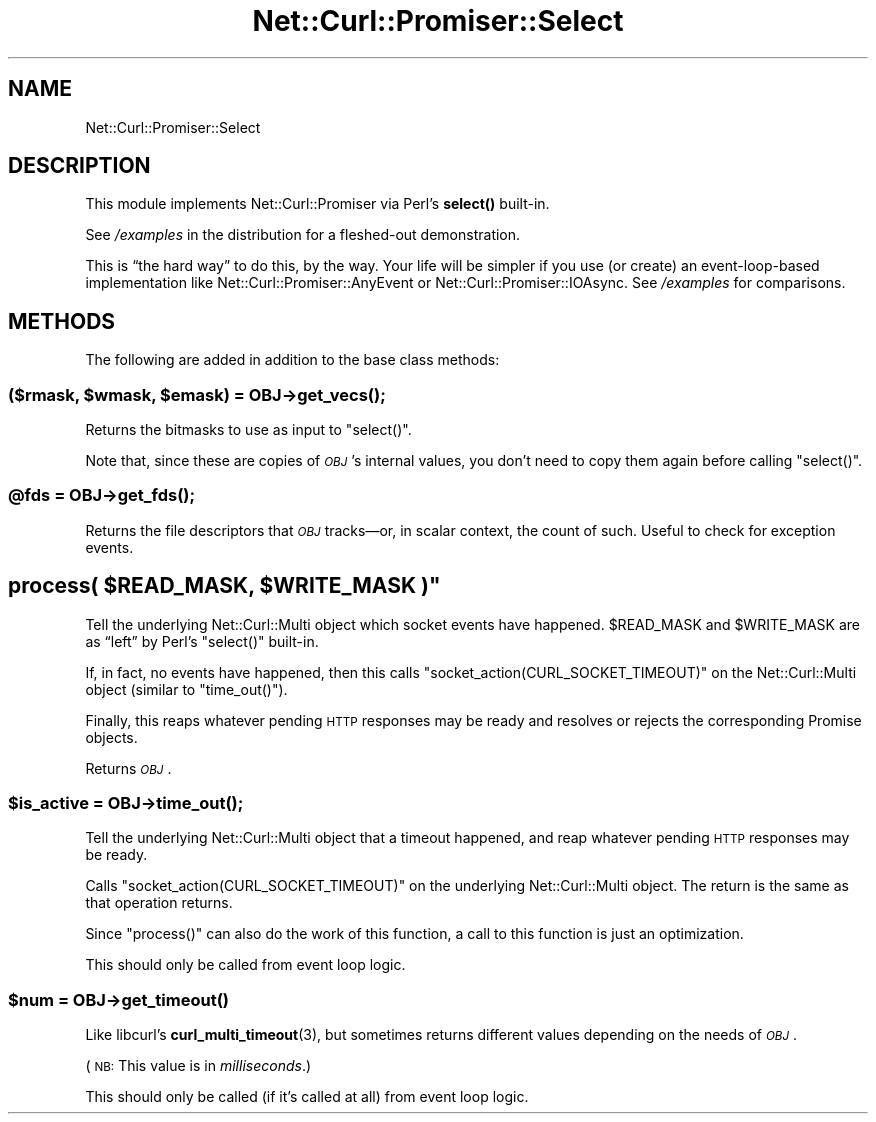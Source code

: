 .\" Automatically generated by Pod::Man 4.14 (Pod::Simple 3.40)
.\"
.\" Standard preamble:
.\" ========================================================================
.de Sp \" Vertical space (when we can't use .PP)
.if t .sp .5v
.if n .sp
..
.de Vb \" Begin verbatim text
.ft CW
.nf
.ne \\$1
..
.de Ve \" End verbatim text
.ft R
.fi
..
.\" Set up some character translations and predefined strings.  \*(-- will
.\" give an unbreakable dash, \*(PI will give pi, \*(L" will give a left
.\" double quote, and \*(R" will give a right double quote.  \*(C+ will
.\" give a nicer C++.  Capital omega is used to do unbreakable dashes and
.\" therefore won't be available.  \*(C` and \*(C' expand to `' in nroff,
.\" nothing in troff, for use with C<>.
.tr \(*W-
.ds C+ C\v'-.1v'\h'-1p'\s-2+\h'-1p'+\s0\v'.1v'\h'-1p'
.ie n \{\
.    ds -- \(*W-
.    ds PI pi
.    if (\n(.H=4u)&(1m=24u) .ds -- \(*W\h'-12u'\(*W\h'-12u'-\" diablo 10 pitch
.    if (\n(.H=4u)&(1m=20u) .ds -- \(*W\h'-12u'\(*W\h'-8u'-\"  diablo 12 pitch
.    ds L" ""
.    ds R" ""
.    ds C` ""
.    ds C' ""
'br\}
.el\{\
.    ds -- \|\(em\|
.    ds PI \(*p
.    ds L" ``
.    ds R" ''
.    ds C`
.    ds C'
'br\}
.\"
.\" Escape single quotes in literal strings from groff's Unicode transform.
.ie \n(.g .ds Aq \(aq
.el       .ds Aq '
.\"
.\" If the F register is >0, we'll generate index entries on stderr for
.\" titles (.TH), headers (.SH), subsections (.SS), items (.Ip), and index
.\" entries marked with X<> in POD.  Of course, you'll have to process the
.\" output yourself in some meaningful fashion.
.\"
.\" Avoid warning from groff about undefined register 'F'.
.de IX
..
.nr rF 0
.if \n(.g .if rF .nr rF 1
.if (\n(rF:(\n(.g==0)) \{\
.    if \nF \{\
.        de IX
.        tm Index:\\$1\t\\n%\t"\\$2"
..
.        if !\nF==2 \{\
.            nr % 0
.            nr F 2
.        \}
.    \}
.\}
.rr rF
.\" ========================================================================
.\"
.IX Title "Net::Curl::Promiser::Select 3"
.TH Net::Curl::Promiser::Select 3 "2020-07-22" "perl v5.32.0" "User Contributed Perl Documentation"
.\" For nroff, turn off justification.  Always turn off hyphenation; it makes
.\" way too many mistakes in technical documents.
.if n .ad l
.nh
.SH "NAME"
Net::Curl::Promiser::Select
.SH "DESCRIPTION"
.IX Header "DESCRIPTION"
This module implements Net::Curl::Promiser via Perl’s
\&\fBselect()\fR built-in.
.PP
See \fI/examples\fR in the distribution for a fleshed-out demonstration.
.PP
This is “the hard way” to do this, by the way. Your life will be simpler
if you use (or create) an event-loop-based implementation like
Net::Curl::Promiser::AnyEvent or Net::Curl::Promiser::IOAsync.
See \fI/examples\fR for comparisons.
.SH "METHODS"
.IX Header "METHODS"
The following are added in addition to the base class methods:
.ie n .SS "($rmask, $wmask, $emask) = \fI\s-1OBJ\s0\fP\->\fBget_vecs()\fP;"
.el .SS "($rmask, \f(CW$wmask\fP, \f(CW$emask\fP) = \fI\s-1OBJ\s0\fP\->\fBget_vecs()\fP;"
.IX Subsection "($rmask, $wmask, $emask) = OBJ->get_vecs();"
Returns the bitmasks to use as input to \f(CW\*(C`select()\*(C'\fR.
.PP
Note that, since these are copies of \fI\s-1OBJ\s0\fR’s internal values, you don’t
need to copy them again before calling \f(CW\*(C`select()\*(C'\fR.
.ie n .SS "@fds = \fI\s-1OBJ\s0\fP\->\fBget_fds()\fP;"
.el .SS "\f(CW@fds\fP = \fI\s-1OBJ\s0\fP\->\fBget_fds()\fP;"
.IX Subsection "@fds = OBJ->get_fds();"
Returns the file descriptors that \fI\s-1OBJ\s0\fR tracks—or, in scalar context, the
count of such. Useful to check for exception events.
.ie n .SH """process( $READ_MASK, $WRITE_MASK )"""
.el .SH "\f(CWprocess( $READ_MASK, $WRITE_MASK )\fP"
.IX Header "process( $READ_MASK, $WRITE_MASK )"
Tell the underlying Net::Curl::Multi object which socket events have
happened. \f(CW$READ_MASK\fR and \f(CW$WRITE_MASK\fR are as “left” by Perl’s
\&\f(CW\*(C`select()\*(C'\fR built-in.
.PP
If, in fact, no events have happened, then this calls
\&\f(CW\*(C`socket_action(CURL_SOCKET_TIMEOUT)\*(C'\fR on the
Net::Curl::Multi object (similar to \f(CW\*(C`time_out()\*(C'\fR).
.PP
Finally, this reaps whatever pending \s-1HTTP\s0 responses may be ready and
resolves or rejects the corresponding Promise objects.
.PP
Returns \fI\s-1OBJ\s0\fR.
.ie n .SS "$is_active = \fI\s-1OBJ\s0\fP\->\fBtime_out()\fP;"
.el .SS "\f(CW$is_active\fP = \fI\s-1OBJ\s0\fP\->\fBtime_out()\fP;"
.IX Subsection "$is_active = OBJ->time_out();"
Tell the underlying Net::Curl::Multi object that a timeout happened,
and reap whatever pending \s-1HTTP\s0 responses may be ready.
.PP
Calls \f(CW\*(C`socket_action(CURL_SOCKET_TIMEOUT)\*(C'\fR on the
underlying Net::Curl::Multi object. The return is the same as
that operation returns.
.PP
Since \f(CW\*(C`process()\*(C'\fR can also do the work of this function, a call to this
function is just an optimization.
.PP
This should only be called from event loop logic.
.ie n .SS "$num = \fI\s-1OBJ\s0\fP\->\fBget_timeout()\fP"
.el .SS "\f(CW$num\fP = \fI\s-1OBJ\s0\fP\->\fBget_timeout()\fP"
.IX Subsection "$num = OBJ->get_timeout()"
Like libcurl’s \fBcurl_multi_timeout\fR\|(3), but sometimes returns different
values depending on the needs of \fI\s-1OBJ\s0\fR.
.PP
(\s-1NB:\s0 This value is in \fImilliseconds\fR.)
.PP
This should only be called (if it’s called at all) from event loop logic.
